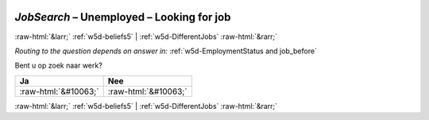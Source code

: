 .. _w5d-JobSearch: 

 
 .. role:: raw-html(raw) 
        :format: html 
 
`JobSearch` – Unemployed – Looking for job
====================================================== 


:raw-html:`&larr;` :ref:`w5d-beliefs5` | :ref:`w5d-DifferentJobs` :raw-html:`&rarr;` 
 
*Routing to the question depends on answer in:* :ref:`w5d-EmploymentStatus and job_before` 

Bent u op zoek naar werk?
 
.. csv-table:: 
   :delim: | 
   :header: Ja|Nee
 
           :raw-html:`&#10063;`|:raw-html:`&#10063;` 

.. image:: ../_screenshots/w5-JobSearch.png 


:raw-html:`&larr;` :ref:`w5d-beliefs5` | :ref:`w5d-DifferentJobs` :raw-html:`&rarr;` 
 
